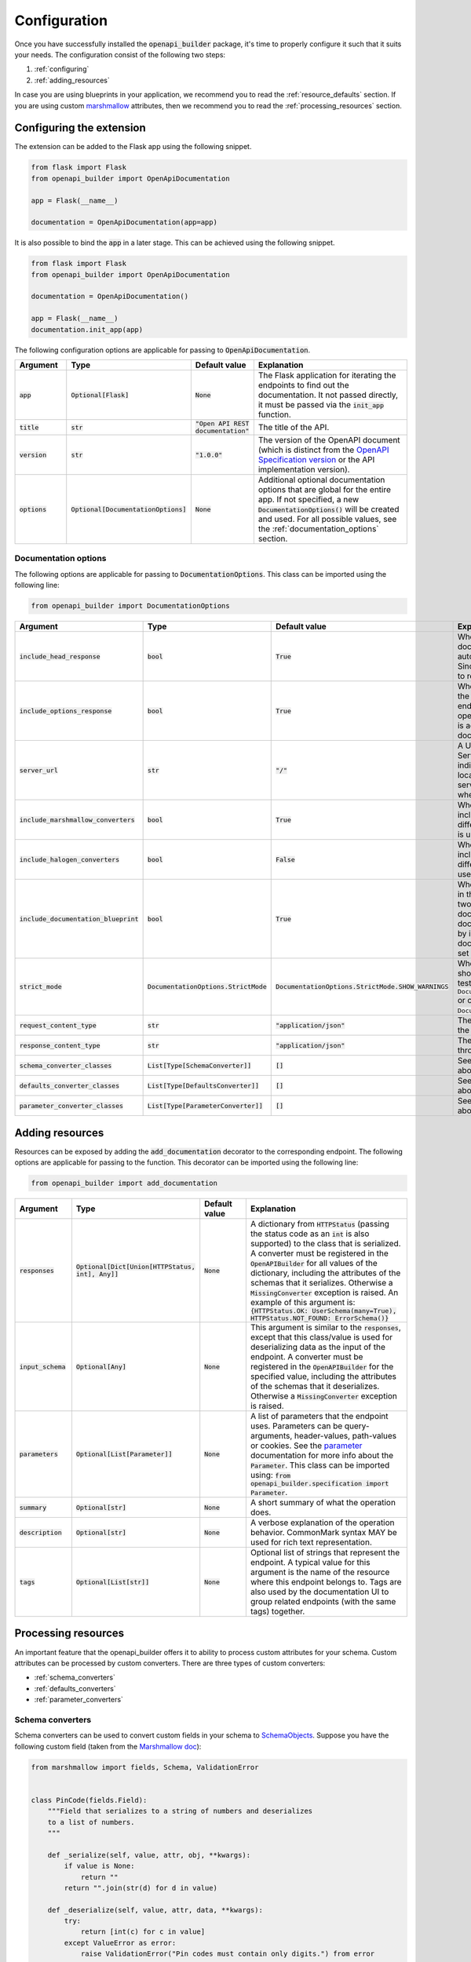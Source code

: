 #############
Configuration
#############
Once you have successfully installed the :code:`openapi_builder` package, it's time to properly configure it such
that it suits your needs. The configuration consist of the following two steps:

1. :ref:`configuring`
2. :ref:`adding_resources`

In case you are using blueprints in your application, we recommend you to read the :ref:`resource_defaults` section. If
you are using custom marshmallow_ attributes, then we recommend you to read the :ref:`processing_resources` section.

.. _configuring:

*************************
Configuring the extension
*************************
The extension can be added to the Flask app using the following snippet.

.. code:: python

    from flask import Flask
    from openapi_builder import OpenApiDocumentation

    app = Flask(__name__)

    documentation = OpenApiDocumentation(app=app)


It is also possible to bind the :code:`app` in a later stage. This can be achieved using the following snippet.

.. code:: python

    from flask import Flask
    from openapi_builder import OpenApiDocumentation

    documentation = OpenApiDocumentation()

    app = Flask(__name__)
    documentation.init_app(app)

The following configuration options are applicable for passing to :code:`OpenApiDocumentation`.

.. list-table::
   :widths: 15 15 15 55
   :header-rows: 1

   * - Argument
     - Type
     - Default value
     - Explanation
   * - :code:`app`
     - :code:`Optional[Flask]`
     - :code:`None`
     - The Flask application for iterating the endpoints to find out the documentation. It not passed directly, it must
       be passed via the :code:`init_app` function.
   * - :code:`title`
     - :code:`str`
     - :code:`"Open API REST documentation"`
     - The title of the API.
   * - :code:`version`
     - :code:`str`
     - :code:`"1.0.0"`
     - The version of the OpenAPI document (which is distinct from the
       `OpenAPI Specification version <openapi_specification_version_>`_ or the API implementation version).
   * - :code:`options`
     - :code:`Optional[DocumentationOptions]`
     - :code:`None`
     - Additional optional documentation options that are global for the entire app. If not specified, a new
       :code:`DocumentationOptions()` will be created and used. For all possible values, see the :ref:`documentation_options` section.

.. _openapi_specification_version: https://github.com/OAI/OpenAPI-Specification/blob/main/versions/3.0.3.md#oasVersion

.. _documentation_options:

Documentation options
=====================
The following options are applicable for passing to :code:`DocumentationOptions`. This class can be imported using the
following line:

.. code:: python

    from openapi_builder import DocumentationOptions


.. list-table::
   :widths: 15 15 15 55
   :header-rows: 1

   * - Argument
     - Type
     - Default value
     - Explanation
   * - :code:`include_head_response`
     - :code:`bool`
     - :code:`True`
     - Whether the HEAD operation is included in the documentation. By default, a Flask endpoint automatically exposes
       the HEAD operation. Since this is often not very useful, it is advised to remove it from the documentation.
   * - :code:`include_options_response`
     - :code:`bool`
     - :code:`True`
     - Whether the OPTIONS operation is included in the documentation. By default, a Flask endpoint automatically
       exposes the OPTIONS operation. Since this is often not very useful, it is advised to remove it from the
       documentation.
   * - :code:`server_url`
     - :code:`str`
     - :code:`"/"`
     - A URL to the target host. This URL supports Server Variables and MAY be relative, to indicate that the host
       location is relative to the location where the OpenAPI document is being served. Variable substitutions will be
       made when a variable is named in {brackets}.
   * - :code:`include_marshmallow_converters`
     - :code:`bool`
     - :code:`True`
     - Whether default marshmallow converters are included in the :code:`OpenAPIBuilder`. In case a different
       serialization library than marshmallow_ is used, this value must be set to :code:`False`.
   * - :code:`include_halogen_converters`
     - :code:`bool`
     - :code:`False`
     - Whether default halogen converters are included in the :code:`OpenAPIBuilder`. In case a different
       serialization library than halogen_ is used, this value must be set to :code:`False`.
   * - :code:`include_documentation_blueprint`
     - :code:`bool`
     - :code:`True`
     - Whether a documentation blueprint is exposed in the Flask application. This blueprint contains two endpoints.
       One for exposing the documentation UI, and one for exposing the documentation configuration (data collected by
       inspecting all endpoints). If a custom documentation UI is used, the value must be set to :code:`False`.
   * - :code:`strict_mode`
     - :code:`DocumentationOptions.StrictMode`
     - :code:`DocumentationOptions.StrictMode.SHOW_WARNINGS`
     - Whether something unforeseen happened, should the extension crash (preferred in testing), using
       :code:`DocumentationOptions.StrictMode.FAIL_ON_ERROR` or only print out warnings, using
       :code:`DocumentationOptions.StrictMode.SHOW_WARNINGS`.
   * - :code:`request_content_type`
     - :code:`str`
     - :code:`"application/json"`
     - The content type used for requests throughout the entire application.
   * - :code:`response_content_type`
     - :code:`str`
     - :code:`"application/json"`
     - The content type used for responses throughout the entire application.
   * - :code:`schema_converter_classes`
     - :code:`List[Type[SchemaConverter]]`
     - :code:`[]`
     - See :ref:`schema_converters` for more info about this option.
   * - :code:`defaults_converter_classes`
     - :code:`List[Type[DefaultsConverter]]`
     - :code:`[]`
     - See :ref:`defaults_converters` for more info about this option.
   * - :code:`parameter_converter_classes`
     - :code:`List[Type[ParameterConverter]]`
     - :code:`[]`
     - See :ref:`parameter_converters` for more info about this option.

.. _marshmallow: https://github.com/marshmallow-code/marshmallow
.. _halogen: https://halogen.readthedocs.io/en/latest/

.. _adding_resources:

****************
Adding resources
****************
Resources can be exposed by adding the :code:`add_documentation` decorator to the corresponding endpoint. The following
options are applicable for passing to the function. This decorator can be imported using the following line:

.. code:: python

    from openapi_builder import add_documentation


.. list-table::
   :widths: 15 15 15 55
   :header-rows: 1

   * - Argument
     - Type
     - Default value
     - Explanation
   * - :code:`responses`
     - :code:`Optional[Dict[Union[HTTPStatus, int], Any]]`
     - :code:`None`
     - A dictionary from :code:`HTTPStatus` (passing the status code as an :code:`int` is also supported) to the class
       that is serialized. A converter must be registered in the :code:`OpenAPIBuilder` for all values of the
       dictionary, including the attributes of the schemas that it serializes. Otherwise a :code:`MissingConverter`
       exception is raised. An example of this argument is:
       :code:`{HTTPStatus.OK: UserSchema(many=True), HTTPStatus.NOT_FOUND: ErrorSchema()}`
   * - :code:`input_schema`
     - :code:`Optional[Any]`
     - :code:`None`
     - This argument is similar to the :code:`responses`, except that this class/value is used for deserializing data
       as the input of the endpoint. A converter must be registered in the :code:`OpenAPIBuilder` for the specified
       value, including the attributes of the schemas that it deserializes. Otherwise a :code:`MissingConverter`
       exception is raised.
   * - :code:`parameters`
     - :code:`Optional[List[Parameter]]`
     - :code:`None`
     - A list of parameters that the endpoint uses. Parameters can be query-arguments,
       header-values, path-values or cookies. See the parameter_ documentation for more info about the
       :code:`Parameter`. This class can be imported using:
       :code:`from openapi_builder.specification import Parameter`.
   * - :code:`summary`
     - :code:`Optional[str]`
     - :code:`None`
     - A short summary of what the operation does.
   * - :code:`description`
     - :code:`Optional[str]`
     - :code:`None`
     - A verbose explanation of the operation behavior. CommonMark syntax MAY be used for rich text representation.
   * - :code:`tags`
     - :code:`Optional[List[str]]`
     - :code:`None`
     - Optional list of strings that represent the endpoint. A typical value for this argument is the name of the
       resource where this endpoint belongs to. Tags are also used by the documentation UI to group related endpoints
       (with the same tags) together.


.. _parameter: https://flyingbird95.github.io/openapi-builder/source/packages/openapi_builder.specification.html#openapi_builder.specification.Parameter
.. _schema: https://flyingbird95.github.io/openapi-builder/source/packages/openapi_builder.specification.html#openapi_builder.specification.Schema


.. _processing_resources:

********************
Processing resources
********************
An important feature that the openapi_builder offers it to ability to process custom attributes for your schema. Custom
attributes can be processed by custom converters. There are three types of custom converters:

- :ref:`schema_converters`
- :ref:`defaults_converters`
- :ref:`parameter_converters`


.. _schema_converters:

Schema converters
=================
Schema converters can be used to convert custom fields in your schema to SchemaObjects_. Suppose you have the
following custom field (taken from the `Marshmallow doc <marshmallow_doc_>`_):

.. _SchemaObjects: https://github.com/OAI/OpenAPI-Specification/blob/main/versions/3.0.3.md#schemaObject
.. _marshmallow_doc: https://marshmallow.readthedocs.io/en/stable/custom_fields.html

.. code:: python

    from marshmallow import fields, Schema, ValidationError


    class PinCode(fields.Field):
        """Field that serializes to a string of numbers and deserializes
        to a list of numbers.
        """

        def _serialize(self, value, attr, obj, **kwargs):
            if value is None:
                return ""
            return "".join(str(d) for d in value)

        def _deserialize(self, value, attr, data, **kwargs):
            try:
                return [int(c) for c in value]
            except ValueError as error:
                raise ValidationError("Pin codes must contain only digits.") from error


    class UserSchema(Schema):
        name = fields.String()
        email = fields.String()
        created_at = fields.DateTime()
        pin_code = PinCode()


When :code:`OpenAPIBuilder` is trying to generate the documentation for your :code:`UserSchema`-class, it doesn't know
how to generate the documentation for the :code:`PinCode` class. In order to configure a schema converter for the
:code:`OpenAPIBuilder`, you'll need to create a custom converter class:

.. code:: python

    from openapi_builder.converters.schema.base import SchemaConverter
    from openapi_builder.specification import Schema


    class PinCodeConverter(SchemaConverter):
        converts_class = PinCode

        def convert(self, value, name) -> Schema:
            return Schema(type="int", format="pincode", example=1234)


This :code:`PinCodeConverter` can be passed to the :code:`OpenAPIBuilder` via the :code:`DocumentationOptions`:

.. code:: python

    from flask import Flask
    from openapi_builder import OpenApiDocumentation, DocumentationOptions

    app = Flask(__name__)

    documentation = OpenApiDocumentation(
        app=app,
        options=DocumentationOptions(
            schema_converter_classes=[PinCodeConverter],
        ),
    )

Note that the class should be passed, and not an instance.


.. _defaults_converters:

Defaults converters
===================
Suppose we have the following marshmallow_ schema:

.. code:: python

    from datetime import datetime

    from marshmallow import fields, Schema


    class RegisterSchema(Schema):
        name = fields.String()
        email = fields.String()
        created_at = fields.DateTime(dump_default=lambda: datetime.now())


This would be problematic for the :code:`OpenAPIBuilder`, since :code:`datetime` is not JSON-serializable.
As a consequence, the documentation can't be generated for this type.

By using a defaults converter, this issue can be overcome. A defaults converter for a :code:`datetime`  might look
like this:

.. code:: python

    from datetime import datetime

    from marshmallow import fields
    from openapi_builder.converters.defaults.base import DefaultsConverter


    class DateTimeConverter(DefaultsConverter):
        converts_class = datetime

        def convert(self, value) -> Any:
            return fields.DateTime()._serialize(value=value, attr="", obj={})


Thus, we are using the power of Marshmallow to serialize the default datetime value. This :code:`DateTimeConverter`
can be passed to the :code:`OpenAPIBuilder` via the :code:`DocumentationOptions`:

.. code:: python

    from flask import Flask
    from openapi_builder import OpenApiDocumentation, DocumentationOptions

    app = Flask(__name__)

    documentation = OpenApiDocumentation(
        app=app,
        options=DocumentationOptions(
            defaults_converter_classes=[DateTimeConverter],
        ),
    )

Note that the class should be passed, and not an instance.


.. _parameter_converters:

Parameter converters
====================
Flask allows custom validators to be passed for an endpoint_. This allows you to do the following:

.. _endpoint: https://stackoverflow.com/questions/19261833/what-is-an-endpoint-in-flask

.. code:: python

    from http import HTTPStatus

    from flask import abort, Flask
    from werkzeug.routing import BaseConverter


    class UUIDValidator(BaseConverter):
        """Validates the `UID` bit of the route."""

        def to_python(self, value):
            """Check if the value is a valid `UID`."""
            try:
                return uuid.UUID(value).hex
            except ValueError:
                abort(HTTPStatus.BAD_REQUEST, f"Invalid UID {value}")


    app = Flask(__name__)

    app.url_map.converters["uid"] = validators.UUIDValidator


    @app.get("/pet/<uid:uid>")
    @serialization.serialize(schema.Pet)
    def get(uid):
        ...

This would be problematic for the :code:`OpenAPIBuilder`, since it doesn't know how to generate documentation for
:code:`uid`: path params.  As a consequence, the documentation can't be generated for this type.

By using a parameter converter, this issue can be overcome. A parameter converter for a :code:`uid` might look like this:

.. code:: python

    import uuid

    from openapi_builder.converters.parameter.base import ParameterConverter
    from openapi_builder.specification import Schema


    class UUIDConverter(ParameterConverter):
        converts_class = UUIDValidator

        @property
        def schema(self) -> Schema:
            return Schema(type="string", format="hex", example=uuid.uuid4().hex)


This :code:`UUIDConverter` can be passed to the :code:`OpenAPIBuilder` via the :code:`DocumentationOptions`:

.. code:: python

    from flask import Flask
    from openapi_builder import OpenApiDocumentation, DocumentationOptions

    app = Flask(__name__)

    documentation = OpenApiDocumentation(
        app=app,
        options=DocumentationOptions(
            parameter_converter_classes=[UUIDConverter],
        ),
    )

Note that the class should be passed, and not an instance.

.. _resource_defaults:

******************************
Resource defaults (blueprints)
******************************
It is common practice to group several Flask related resources together in a Blueprint_. Blueprints can greatly
simplify how large applications work and provide a central means for Flask extensions to register operations on
applications. Take for example the petstore_ example, which is an API with three resources: :code:`pet`, :code:`store`
and :code:`user`. This API could be designed using three blueprints, one for each resource. The :code:`pet` resource
might look the following:

.. code:: python

    from flask import Blueprint

    blueprint = Blueprint(
        name="pet",
        import_name=__name__,
        url_prefix="/pet",
    )

    from . import upload_image, post, put, find_by_status, find_by_tags, get, post, delete

All these endpoints would use the same :code:`Tag`, which groups them under the :code:`pet` resource. It would bad
design to copy this tag for all endpoints, and therefore defaults can be configured on the :code:`blueprint` variable:

.. code:: python

    from openapi_builder import set_resource_options
    from openapi_builder.specification import Tag

    set_resource_options(
        resource=blueprint,
        tags=[Tag(name="Pet", description="A description for the pet resource.")],
    )

The following configuration options are applicable for passing to :code:`set_resource_options`:

.. list-table::
   :widths: 15 15 15 55
   :header-rows: 1

   * - Argument
     - Type
     - Default value
     - Explanation
   * - :code:`resource`
     - :code:`Blueprint`
     - :code:`<no-default>`
     - The resource for which defaults need to be configured.
   * - :code:`tags`
     - :code:`Optional[List[Union[str, Tag]]]`
     - :code:`None`
     - A list of :code:`openapi_builder.specification.Tag` objects to hold default tags for each endpoint in the
       resource.


.. _Blueprint: https://flask.palletsprojects.com/en/2.0.x/blueprints/
.. _petstore: https://petstore.swagger.io/

